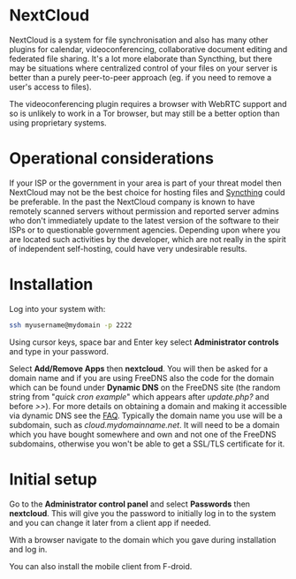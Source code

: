 #+TITLE:
#+AUTHOR: Bob Mottram
#+EMAIL: bob@freedombone.net
#+KEYWORDS: freedombone, nextcloud
#+DESCRIPTION: How to use NextCloud
#+OPTIONS: ^:nil toc:nil
#+HTML_HEAD: <link rel="stylesheet" type="text/css" href="freedombone.css" />

#+attr_html: :width 80% :height 10% :align center
[[file:images/logo.png]]

* NextCloud

#+attr_html: :width 100% :align center
[[file:images/nextcloud.jpg]]

NextCloud is a system for file synchronisation and also has many other plugins for calendar, videoconferencing, collaborative document editing and federated file sharing. It's a lot more elaborate than Syncthing, but there may be situations where centralized control of your files on your server is better than a purely peer-to-peer approach (eg. if you need to remove a user's access to files).

The videoconferencing plugin requires a browser with WebRTC support and so is unlikely to work in a Tor browser, but may still be a better option than using proprietary systems.

* Operational considerations
If your ISP or the government in your area is part of your threat model then NextCloud may not be the best choice for hosting files and [[./app_syncthing.html][Syncthing]] could be preferable. In the past the NextCloud company is known to have remotely scanned servers without permission and reported server admins who don't immediately update to the latest version of the software to their ISPs or to questionable government agencies. Depending upon where you are located such activities by the developer, which are not really in the spirit of independent self-hosting, could have very undesirable results.
* Installation
Log into your system with:

#+begin_src bash
ssh myusername@mydomain -p 2222
#+end_src

Using cursor keys, space bar and Enter key select *Administrator controls* and type in your password.

Select *Add/Remove Apps* then *nextcloud*. You will then be asked for a domain name and if you are using FreeDNS also the code for the domain which can be found under *Dynamic DNS* on the FreeDNS site (the random string from "/quick cron example/" which appears after /update.php?/ and before />>/). For more details on obtaining a domain and making it accessible via dynamic DNS see the [[./faq.html][FAQ]]. Typically the domain name you use will be a subdomain, such as /cloud.mydomainname.net/. It will need to be a domain which you have bought somewhere and own and not one of the FreeDNS subdomains, otherwise you won't be able to get a SSL/TLS certificate for it.

* Initial setup
Go to the *Administrator control panel* and select *Passwords* then *nextcloud*. This will give you the password to initially log in to the system and you can change it later from a client app if needed.

With a browser navigate to the domain which you gave during installation and log in.

You can also install the mobile client from F-droid.
